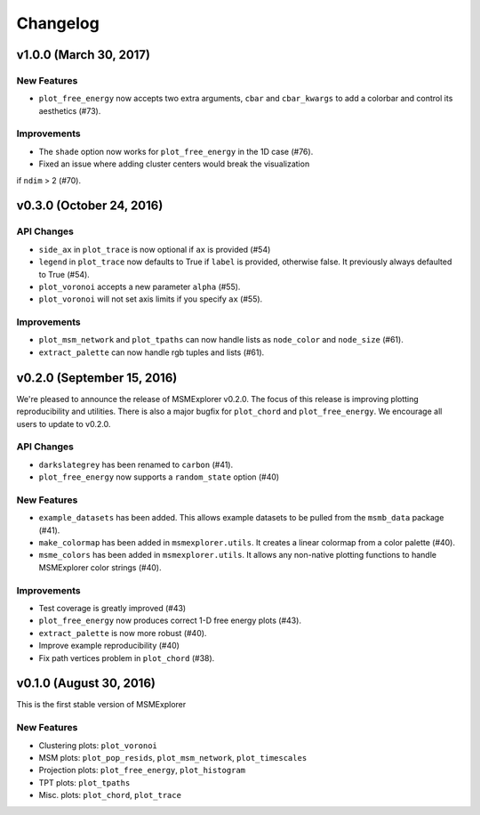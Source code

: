 .. _changelog:

Changelog
=========


v1.0.0 (March 30, 2017)
-----------------------

New Features
~~~~~~~~~~~~

- ``plot_free_energy`` now accepts two extra arguments, ``cbar`` and
  ``cbar_kwargs`` to add a colorbar and control its aesthetics (#73).


Improvements
~~~~~~~~~~~~
- The ``shade`` option now works for ``plot_free_energy`` in the 1D case (#76).
- Fixed an issue where adding cluster centers would break the visualization
if ``ndim`` > 2 (#70).

v0.3.0 (October 24, 2016)
-------------------------

API Changes
~~~~~~~~~~~

- ``side_ax`` in ``plot_trace`` is now optional if ``ax`` is provided (#54)
- ``legend`` in ``plot_trace`` now defaults to True if ``label`` is provided,
  otherwise false. It previously always defaulted to True (#54).
- ``plot_voronoi`` accepts a new parameter ``alpha`` (#55).
- ``plot_voronoi`` will not set axis limits if you specify ``ax`` (#55).


Improvements
~~~~~~~~~~~~

- ``plot_msm_network`` and ``plot_tpaths`` can now handle lists as
  ``node_color`` and ``node_size`` (#61).
- ``extract_palette`` can now handle rgb tuples and lists (#61).


v0.2.0 (September 15, 2016)
---------------------------

We're pleased to announce the release of MSMExplorer v0.2.0. The focus of this
release is improving plotting reproducibility and utilities. There is also a
major bugfix for ``plot_chord`` and ``plot_free_energy``. We encourage all
users to update to v0.2.0.

API Changes
~~~~~~~~~~~

- ``darkslategrey`` has been renamed to ``carbon`` (#41).
- ``plot_free_energy`` now supports a ``random_state`` option (#40)

New Features
~~~~~~~~~~~~

- ``example_datasets`` has been added. This allows example datasets to be
  pulled from the ``msmb_data`` package (#41).
- ``make_colormap`` has been added in ``msmexplorer.utils``. It creates a
  linear colormap from a color palette (#40).
- ``msme_colors`` has been added in ``msmexplorer.utils``. It allows any
  non-native plotting functions to handle MSMExplorer color strings (#40).

Improvements
~~~~~~~~~~~~

- Test coverage is greatly improved (#43)
- ``plot_free_energy`` now produces correct 1-D free energy plots (#43).
- ``extract_palette`` is now more robust (#40).
- Improve example reproducibility (#40)
- Fix path vertices problem in ``plot_chord`` (#38).


v0.1.0 (August 30, 2016)
------------------------

This is the first stable version of MSMExplorer

New Features
~~~~~~~~~~~~

- Clustering plots: ``plot_voronoi``
- MSM plots: ``plot_pop_resids``, ``plot_msm_network``, ``plot_timescales``
- Projection plots: ``plot_free_energy``, ``plot_histogram``
- TPT plots: ``plot_tpaths``
- Misc. plots: ``plot_chord``, ``plot_trace``

